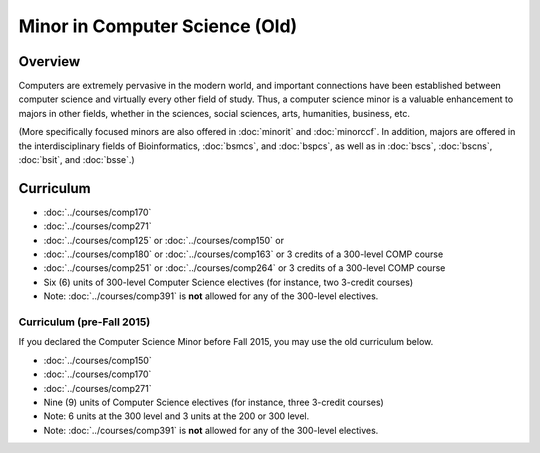 .. index::
    Undergraduate Degree
    Minor in Computer Science (Old)

Minor in Computer Science (Old)
===============================

Overview
--------

Computers are extremely pervasive in the modern world, and important connections have been established between computer science and virtually every other field of study. Thus, a computer science minor is a valuable enhancement to majors in other fields, whether in the sciences, social sciences, arts, humanities, business, etc.

(More specifically focused minors are also offered in :doc:`minorit` and :doc:`minorccf`. In addition, majors are offered in the interdisciplinary fields of Bioinformatics, :doc:`bsmcs`, and :doc:`bspcs`, as well as in :doc:`bscs`, :doc:`bscns`, :doc:`bsit`, and :doc:`bsse`.)

Curriculum
----------

-   :doc:`../courses/comp170`
-   :doc:`../courses/comp271`
-   :doc:`../courses/comp125` or :doc:`../courses/comp150` or
-   :doc:`../courses/comp180` or :doc:`../courses/comp163` or 3 credits of a 300-level COMP course
-   :doc:`../courses/comp251` or :doc:`../courses/comp264` or 3 credits of a 300-level COMP course
-   Six (6) units of 300-level Computer Science electives (for instance, two 3-credit courses)

-   Note: :doc:`../courses/comp391` is **not** allowed for any of the 300-level electives.

Curriculum (pre-Fall 2015)
""""""""""""""""""""""""""

If you declared the Computer Science Minor before Fall 2015, you may use the old curriculum below.

-   :doc:`../courses/comp150`
-   :doc:`../courses/comp170`
-   :doc:`../courses/comp271`
-   Nine (9) units of Computer Science electives (for instance, three 3-credit courses)

-   Note: 6 units at the 300 level and 3 units at the 200 or 300 level.
-   Note: :doc:`../courses/comp391` is **not** allowed for any of the 300-level electives.

